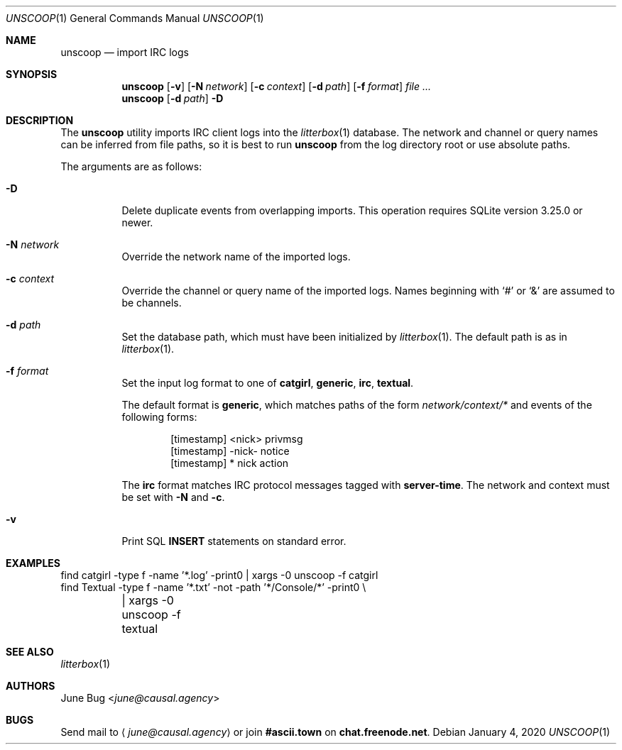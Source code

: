 .Dd January 4, 2020
.Dt UNSCOOP 1
.Os
.
.Sh NAME
.Nm unscoop
.Nd import IRC logs
.
.Sh SYNOPSIS
.Nm
.Op Fl v
.Op Fl N Ar network
.Op Fl c Ar context
.Op Fl d Ar path
.Op Fl f Ar format
.Ar
.
.Nm
.Op Fl d Ar path
.Fl D
.
.Sh DESCRIPTION
The
.Nm
utility imports IRC client logs into the
.Xr litterbox 1
database.
The network and channel or query names
can be inferred from file paths,
so it is best to run
.Nm
from the log directory root
or use absolute paths.
.
.Pp
The arguments are as follows:
.Bl -tag -width Ds
.It Fl D
Delete duplicate events from overlapping imports.
This operation requires SQLite version 3.25.0 or newer.
.
.It Fl N Ar network
Override the network name of the imported logs.
.
.It Fl c Ar context
Override the channel or query name
of the imported logs.
Names beginning with
.Ql #
or
.Ql &
are assumed to be channels.
.
.It Fl d Ar path
Set the database path,
which must have been initialized by
.Xr litterbox 1 .
The default path is as in
.Xr litterbox 1 .
.
.It Fl f Ar format
Set the input log format to one of
.Cm catgirl ,
.Cm generic ,
.Cm irc ,
.Cm textual .
.
.Pp
The default format is
.Cm generic ,
which matches paths of the form
.Pa network/context/*
and events of the following forms:
.Bd -literal -offset indent
[timestamp] <nick> privmsg
[timestamp] -nick- notice
[timestamp] * nick action
.Ed
.
.Pp
The
.Cm irc
format matches IRC protocol messages tagged with
.Sy server-time .
The network and context must be set with
.Fl N
and
.Fl c .
.
.It Fl v
Print SQL
.Sy INSERT
statements on standard error.
.El
.
.Sh EXAMPLES
.Bd -literal
find catgirl -type f -name '*.log' -print0 | xargs -0 unscoop -f catgirl
find Textual -type f -name '*.txt' -not -path '*/Console/*' -print0 \e
	| xargs -0 unscoop -f textual
.Ed
.
.Sh SEE ALSO
.Xr litterbox 1
.
.Sh AUTHORS
.An June Bug Aq Mt june@causal.agency
.
.Sh BUGS
Send mail to
.Aq Mt june@causal.agency
or join
.Li #ascii.town
on
.Li chat.freenode.net .
